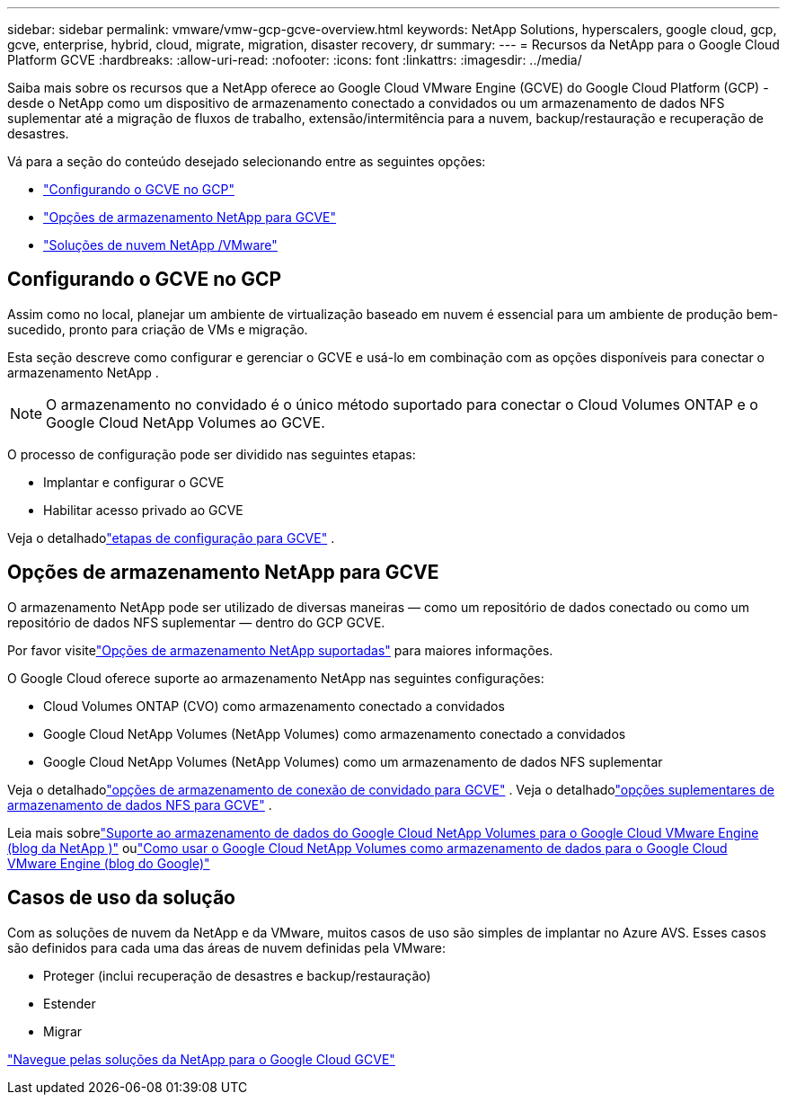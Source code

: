 ---
sidebar: sidebar 
permalink: vmware/vmw-gcp-gcve-overview.html 
keywords: NetApp Solutions, hyperscalers, google cloud, gcp, gcve, enterprise, hybrid, cloud, migrate, migration, disaster recovery, dr 
summary:  
---
= Recursos da NetApp para o Google Cloud Platform GCVE
:hardbreaks:
:allow-uri-read: 
:nofooter: 
:icons: font
:linkattrs: 
:imagesdir: ../media/


[role="lead"]
Saiba mais sobre os recursos que a NetApp oferece ao Google Cloud VMware Engine (GCVE) do Google Cloud Platform (GCP) - desde o NetApp como um dispositivo de armazenamento conectado a convidados ou um armazenamento de dados NFS suplementar até a migração de fluxos de trabalho, extensão/intermitência para a nuvem, backup/restauração e recuperação de desastres.

Vá para a seção do conteúdo desejado selecionando entre as seguintes opções:

* link:#config["Configurando o GCVE no GCP"]
* link:#datastore["Opções de armazenamento NetApp para GCVE"]
* link:#solutions["Soluções de nuvem NetApp /VMware"]




== Configurando o GCVE no GCP

Assim como no local, planejar um ambiente de virtualização baseado em nuvem é essencial para um ambiente de produção bem-sucedido, pronto para criação de VMs e migração.

Esta seção descreve como configurar e gerenciar o GCVE e usá-lo em combinação com as opções disponíveis para conectar o armazenamento NetApp .


NOTE: O armazenamento no convidado é o único método suportado para conectar o Cloud Volumes ONTAP e o Google Cloud NetApp Volumes ao GCVE.

O processo de configuração pode ser dividido nas seguintes etapas:

* Implantar e configurar o GCVE
* Habilitar acesso privado ao GCVE


Veja o detalhadolink:gcp-setup.html["etapas de configuração para GCVE"] .



== Opções de armazenamento NetApp para GCVE

O armazenamento NetApp pode ser utilizado de diversas maneiras — como um repositório de dados conectado ou como um repositório de dados NFS suplementar — dentro do GCP GCVE.

Por favor visitelink:vmw-hybrid-support-configs.html["Opções de armazenamento NetApp suportadas"] para maiores informações.

O Google Cloud oferece suporte ao armazenamento NetApp nas seguintes configurações:

* Cloud Volumes ONTAP (CVO) como armazenamento conectado a convidados
* Google Cloud NetApp Volumes (NetApp Volumes) como armazenamento conectado a convidados
* Google Cloud NetApp Volumes (NetApp Volumes) como um armazenamento de dados NFS suplementar


Veja o detalhadolink:gcp-guest.html["opções de armazenamento de conexão de convidado para GCVE"] .  Veja o detalhadolink:gcp-ncvs-datastore.html["opções suplementares de armazenamento de dados NFS para GCVE"] .

Leia mais sobrelink:https://www.netapp.com/blog/cloud-volumes-service-google-cloud-vmware-engine/["Suporte ao armazenamento de dados do Google Cloud NetApp Volumes para o Google Cloud VMware Engine (blog da NetApp )"^] oulink:https://cloud.google.com/blog/products/compute/how-to-use-netapp-cvs-as-datastores-with-vmware-engine["Como usar o Google Cloud NetApp Volumes como armazenamento de dados para o Google Cloud VMware Engine (blog do Google)"^]



== Casos de uso da solução

Com as soluções de nuvem da NetApp e da VMware, muitos casos de uso são simples de implantar no Azure AVS. Esses casos são definidos para cada uma das áreas de nuvem definidas pela VMware:

* Proteger (inclui recuperação de desastres e backup/restauração)
* Estender
* Migrar


link:vmw-gcp-gcve-solutions.html["Navegue pelas soluções da NetApp para o Google Cloud GCVE"]
